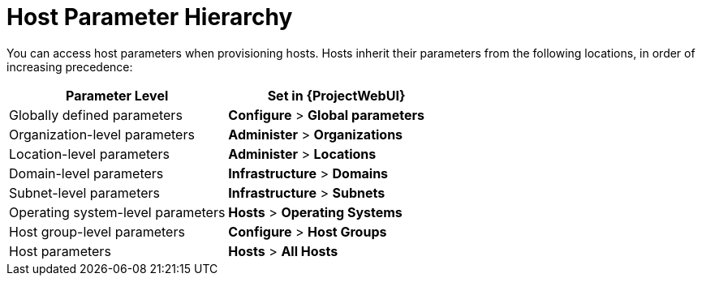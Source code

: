 [id="Host_Parameter_Hierarchy_{context}"]
= Host Parameter Hierarchy

You can access host parameters when provisioning hosts.
Hosts inherit their parameters from the following locations, in order of increasing precedence:

[cols="50%,50%",options="header"]
|====
| Parameter Level | Set in {ProjectWebUI}
| Globally defined parameters | *Configure* > *Global parameters*
| Organization-level parameters | *Administer* > *Organizations*
| Location-level parameters | *Administer* > *Locations*
| Domain-level parameters | *Infrastructure* > *Domains*
| Subnet-level parameters | *Infrastructure* > *Subnets*
| Operating system-level parameters | *Hosts* > *Operating Systems*
| Host group-level parameters | *Configure* > *Host Groups*
| Host parameters | *Hosts* > *All Hosts*
|====
